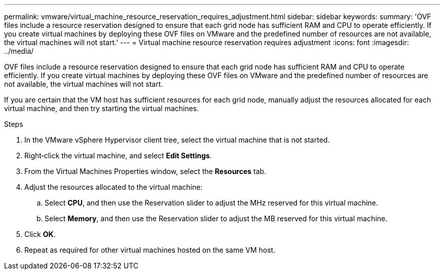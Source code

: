 ---
permalink: vmware/virtual_machine_resource_reservation_requires_adjustment.html
sidebar: sidebar
keywords: 
summary: 'OVF files include a resource reservation designed to ensure that each grid node has sufficient RAM and CPU to operate efficiently. If you create virtual machines by deploying these OVF files on VMware and the predefined number of resources are not available, the virtual machines will not start.'
---
= Virtual machine resource reservation requires adjustment
:icons: font
:imagesdir: ../media/

[.lead]
OVF files include a resource reservation designed to ensure that each grid node has sufficient RAM and CPU to operate efficiently. If you create virtual machines by deploying these OVF files on VMware and the predefined number of resources are not available, the virtual machines will not start.

If you are certain that the VM host has sufficient resources for each grid node, manually adjust the resources allocated for each virtual machine, and then try starting the virtual machines.

.Steps

. In the VMware vSphere Hypervisor client tree, select the virtual machine that is not started.
. Right‐click the virtual machine, and select *Edit Settings*.
. From the Virtual Machines Properties window, select the *Resources* tab.
. Adjust the resources allocated to the virtual machine:
 .. Select *CPU*, and then use the Reservation slider to adjust the MHz reserved for this virtual machine.
 .. Select *Memory*, and then use the Reservation slider to adjust the MB reserved for this virtual machine.
. Click *OK*.
. Repeat as required for other virtual machines hosted on the same VM host.
